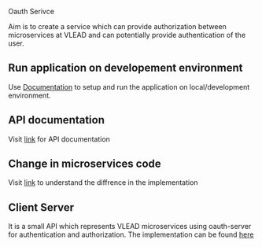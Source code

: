 Oauth Serivce

Aim is to create a service which can provide authorization between
microservices at VLEAD and can potentially provide authentication of the user.
    
** Run application on developement environment
   Use [[./src/deployment/run-oauth-in-development-environment.org][Documentation]] to setup and run the application on
   local/development environment.
** API documentation
   Visit [[./src/runtime/rest/api.org][link]] for API documentation

** Change in microservices code
	Visit  [[./src/runtime/rest/api.org][link]] to understand the diffrence in the implementation

** Client Server 
	It is a small API which represents VLEAD microservices using oauth-server for authentication and  authorization.
	The implementation can be found [[./src/client/index.org][here]] 	 
